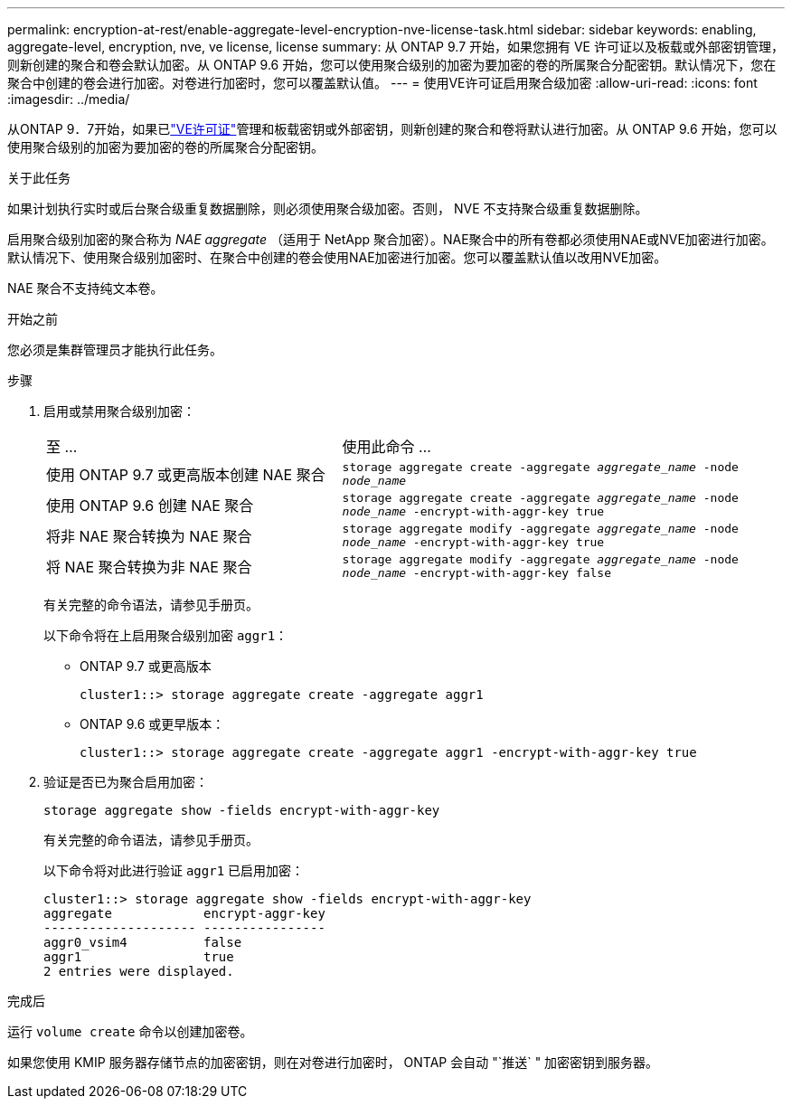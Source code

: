 ---
permalink: encryption-at-rest/enable-aggregate-level-encryption-nve-license-task.html 
sidebar: sidebar 
keywords: enabling, aggregate-level, encryption, nve, ve license, license 
summary: 从 ONTAP 9.7 开始，如果您拥有 VE 许可证以及板载或外部密钥管理，则新创建的聚合和卷会默认加密。从 ONTAP 9.6 开始，您可以使用聚合级别的加密为要加密的卷的所属聚合分配密钥。默认情况下，您在聚合中创建的卷会进行加密。对卷进行加密时，您可以覆盖默认值。 
---
= 使用VE许可证启用聚合级加密
:allow-uri-read: 
:icons: font
:imagesdir: ../media/


[role="lead"]
从ONTAP 9．7开始，如果已link:../encryption-at-rest/install-license-task.html["VE许可证"]管理和板载密钥或外部密钥，则新创建的聚合和卷将默认进行加密。从 ONTAP 9.6 开始，您可以使用聚合级别的加密为要加密的卷的所属聚合分配密钥。

.关于此任务
如果计划执行实时或后台聚合级重复数据删除，则必须使用聚合级加密。否则， NVE 不支持聚合级重复数据删除。

启用聚合级别加密的聚合称为 _NAE aggregate_ （适用于 NetApp 聚合加密）。NAE聚合中的所有卷都必须使用NAE或NVE加密进行加密。默认情况下、使用聚合级别加密时、在聚合中创建的卷会使用NAE加密进行加密。您可以覆盖默认值以改用NVE加密。

NAE 聚合不支持纯文本卷。

.开始之前
您必须是集群管理员才能执行此任务。

.步骤
. 启用或禁用聚合级别加密：
+
[cols="40,60"]
|===


| 至 ... | 使用此命令 ... 


 a| 
使用 ONTAP 9.7 或更高版本创建 NAE 聚合
 a| 
`storage aggregate create -aggregate _aggregate_name_ -node _node_name_`



 a| 
使用 ONTAP 9.6 创建 NAE 聚合
 a| 
`storage aggregate create -aggregate _aggregate_name_ -node _node_name_ -encrypt-with-aggr-key true`



 a| 
将非 NAE 聚合转换为 NAE 聚合
 a| 
`storage aggregate modify -aggregate _aggregate_name_ -node _node_name_ -encrypt-with-aggr-key true`



 a| 
将 NAE 聚合转换为非 NAE 聚合
 a| 
`storage aggregate modify -aggregate _aggregate_name_ -node _node_name_ -encrypt-with-aggr-key false`

|===
+
有关完整的命令语法，请参见手册页。

+
以下命令将在上启用聚合级别加密 `aggr1`：

+
** ONTAP 9.7 或更高版本
+
[listing]
----
cluster1::> storage aggregate create -aggregate aggr1
----
** ONTAP 9.6 或更早版本：
+
[listing]
----
cluster1::> storage aggregate create -aggregate aggr1 -encrypt-with-aggr-key true
----


. 验证是否已为聚合启用加密：
+
`storage aggregate show -fields encrypt-with-aggr-key`

+
有关完整的命令语法，请参见手册页。

+
以下命令将对此进行验证 `aggr1` 已启用加密：

+
[listing]
----
cluster1::> storage aggregate show -fields encrypt-with-aggr-key
aggregate            encrypt-aggr-key
-------------------- ----------------
aggr0_vsim4          false
aggr1                true
2 entries were displayed.
----


.完成后
运行 `volume create` 命令以创建加密卷。

如果您使用 KMIP 服务器存储节点的加密密钥，则在对卷进行加密时， ONTAP 会自动 "`推送` " 加密密钥到服务器。
